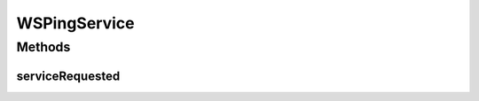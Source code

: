 .. java:import:: hk.hku.cecid.piazza.commons Sys

.. java:import:: hk.hku.cecid.piazza.commons.soap SOAPFaultException

.. java:import:: hk.hku.cecid.piazza.commons.soap SOAPRequestException

.. java:import:: hk.hku.cecid.piazza.commons.soap WebServicesAdaptor

.. java:import:: javax.xml.soap Name

.. java:import:: javax.xml.soap SOAPElement

WSPingService
=============

.. java:package:: hk.hku.cecid.piazza.corvus.core.main.listener
   :noindex:

.. java:type:: public class WSPingService extends WebServicesAdaptor

   WSPingService is a simple web service which provides a ping-pong function.

   :author: Hugo Y. K. Lam

Methods
-------
serviceRequested
^^^^^^^^^^^^^^^^

.. java:method:: public SOAPElement[] serviceRequested(SOAPElement[] bodies) throws SOAPRequestException
   :outertype: WSPingService

   Processes the web service ping and replies with a pong message.

   :throws SOAPRequestException: if unable to process the ping request.

